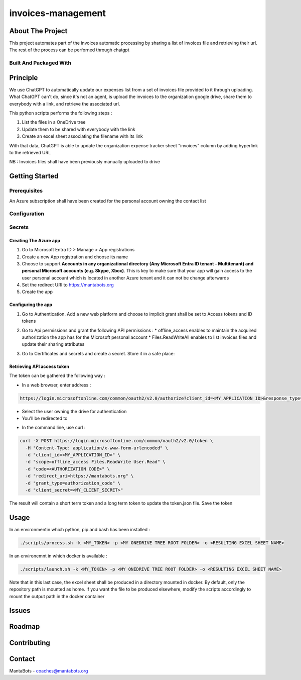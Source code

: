 ===================
invoices-management
===================

About The Project
=================

This project automates part of the invoices automatic processing by sharing a list of invoices file and retrieving their url.
The rest of the process can be perforned through chatgpt


.. image:: https://badgen.net/github/checks/MantaBots27318/invoices-management
   :target: https://github.com/MantaBots27318/invoices-management/actions/workflows/release.yml
   :alt: Status
.. image:: https://badgen.net/github/commits/MantaBots27318/invoices-management/main
   :target: https://github.com/MantaBots27318/invoices-management
   :alt: Commits
.. image:: https://badgen.net/github/last-commit/MantaBots27318/invoices-management/main
   :target: https://github.com/MantaBots27318/invoices-management
   :alt: Last commit

Built And Packaged With
-----------------------

.. image:: https://img.shields.io/static/v1?label=python&message=3.12.6rc1&color=informational
   :target: https://www.python.org/
   :alt: Python

Principle
=========

We use ChatGPT to automatically update our expenses list from a set of invoices file provided to it through uploading.
What ChatGPT can't do, since it's not an agent, is upload the invoices to the organization google drive, share them to everybody with a link, 
and retrieve the associated url.

This python scripts performs the following steps :

1) List the files in a OneDrive tree 
2) Update them to be shared with everybody with the link
3) Create an excel sheet associating the filename with its link

With that data, ChatGPT is able to update the organization expense tracker sheet "invoices" column by adding hyperlink to the retrieved URL

NB : Invoices files shall have been previously manually uploaded to drive

Getting Started
===============

Prerequisites
-------------

An Azure subscription shall have been created for the personal account owning the contact list

Configuration
-------------

Secrets
-------

Creating The Azure app
**********************

1. Go to Microsoft Entra ID > Manage > App registrations
2. Create a new App registration and choose its name
3. Choose to support **Accounts in any organizational directory (Any Microsoft Entra ID tenant - Multitenant) and personal Microsoft accounts (e.g. Skype, Xbox)**. This is key to make sure that your app will gain access to the user personal account which is located in another Azure tenant and it can not be change afterwards
4. Set the redirect URI to https://mantabots.org
5. Create the app

Configuring the app
*******************

1. Go to Authentication. Add a new web platform and choose to implicit grant shall be set to Access tokens and ID tokens

.. image:: doc/azure-app-authentication.png


2. Go to Api permissions and grant the following API permissions :
   * offline_access enables to maintain the acquired authorization the app has for the Microsoft personal account
   * Files.ReadWriteAll enables to list invoices files and update their sharing attributes

.. image:: doc/azure-app-api-permissions.png


3. Go to Certificates and secrets and create a secret. Store it in a safe place:


.. image:: doc/azure-app-secret.png

Retrieving API access token
***************************

The token can be gathered the following way :

- In a web browser, enter address :
.. code-block:: bash

   https://login.microsoftonline.com/common/oauth2/v2.0/authorize?client_id=<MY APPLICATION ID>&response_type=code&redirect_uri=https://mantabots.org&response_mode=query&scope=offline_access%Files.ReadWrite%20User.Read

- Select the user owning the drive for authentication
- You'll be redirected to

.. code-block:: bash
   https://mantabots.org/?code=<AUTHORIZATION CODE>

- In the command line, use curl :

.. code-block:: bash

   curl -X POST https://login.microsoftonline.com/common/oauth2/v2.0/token \
     -H "Content-Type: application/x-www-form-urlencoded" \
     -d "client_id=<MY_APPLICATION_ID>" \
     -d "scope=offline_access Files.ReadWrite User.Read" \
     -d "code=<AUTHORIZATION CODE>" \
     -d "redirect_uri=https://mantabots.org" \
     -d "grant_type=authorization_code" \
     -d "client_secret=<MY_CLIENT_SECRET>"

The result will contain a short term token and a long term token to update the token.json file. Save the token

Usage
=====

In an environmentin which python, pip and bash has been installed :

.. code-block:: bash

   ./scripts/process.sh -k <MY_TOKEN> -p <MY ONEDRIVE TREE ROOT FOLDER> -o <RESULTING EXCEL SHEET NAME>

In an environemnt in which docker is available :

.. code-block:: bash

   ./scripts/launch.sh -k <MY_TOKEN> -p <MY ONEDRIVE TREE ROOT FOLDER> -o <RESULTING EXCEL SHEET NAME>


Note that in this last case, the excel sheet shall be produced in a directory mounted in docker. By default, only the repository path is mounted as home. 
If you want the file to be produced elsewhere, modify the scripts accordingly to mount the output path in the docker container



Issues
======

.. image:: https://img.shields.io/github/issues/MantaBots27318/invoices-management.svg
   :target: https://github.com/MantaBots27318/invoices-management/issues
   :alt: Open issues
.. image:: https://img.shields.io/github/issues-closed/MantaBots27318/invoices-management.svg
   :target: https://github.com/MantaBots27318/invoices-management/issues
   :alt: Closed issues

Roadmap
=======

Contributing
============

.. image:: https://contrib.rocks/image?repo=MantaBots27318/invoices-management
   :alt: GitHub Contributors Image

Contact
=======

MantaBots - coaches@mantabots.org